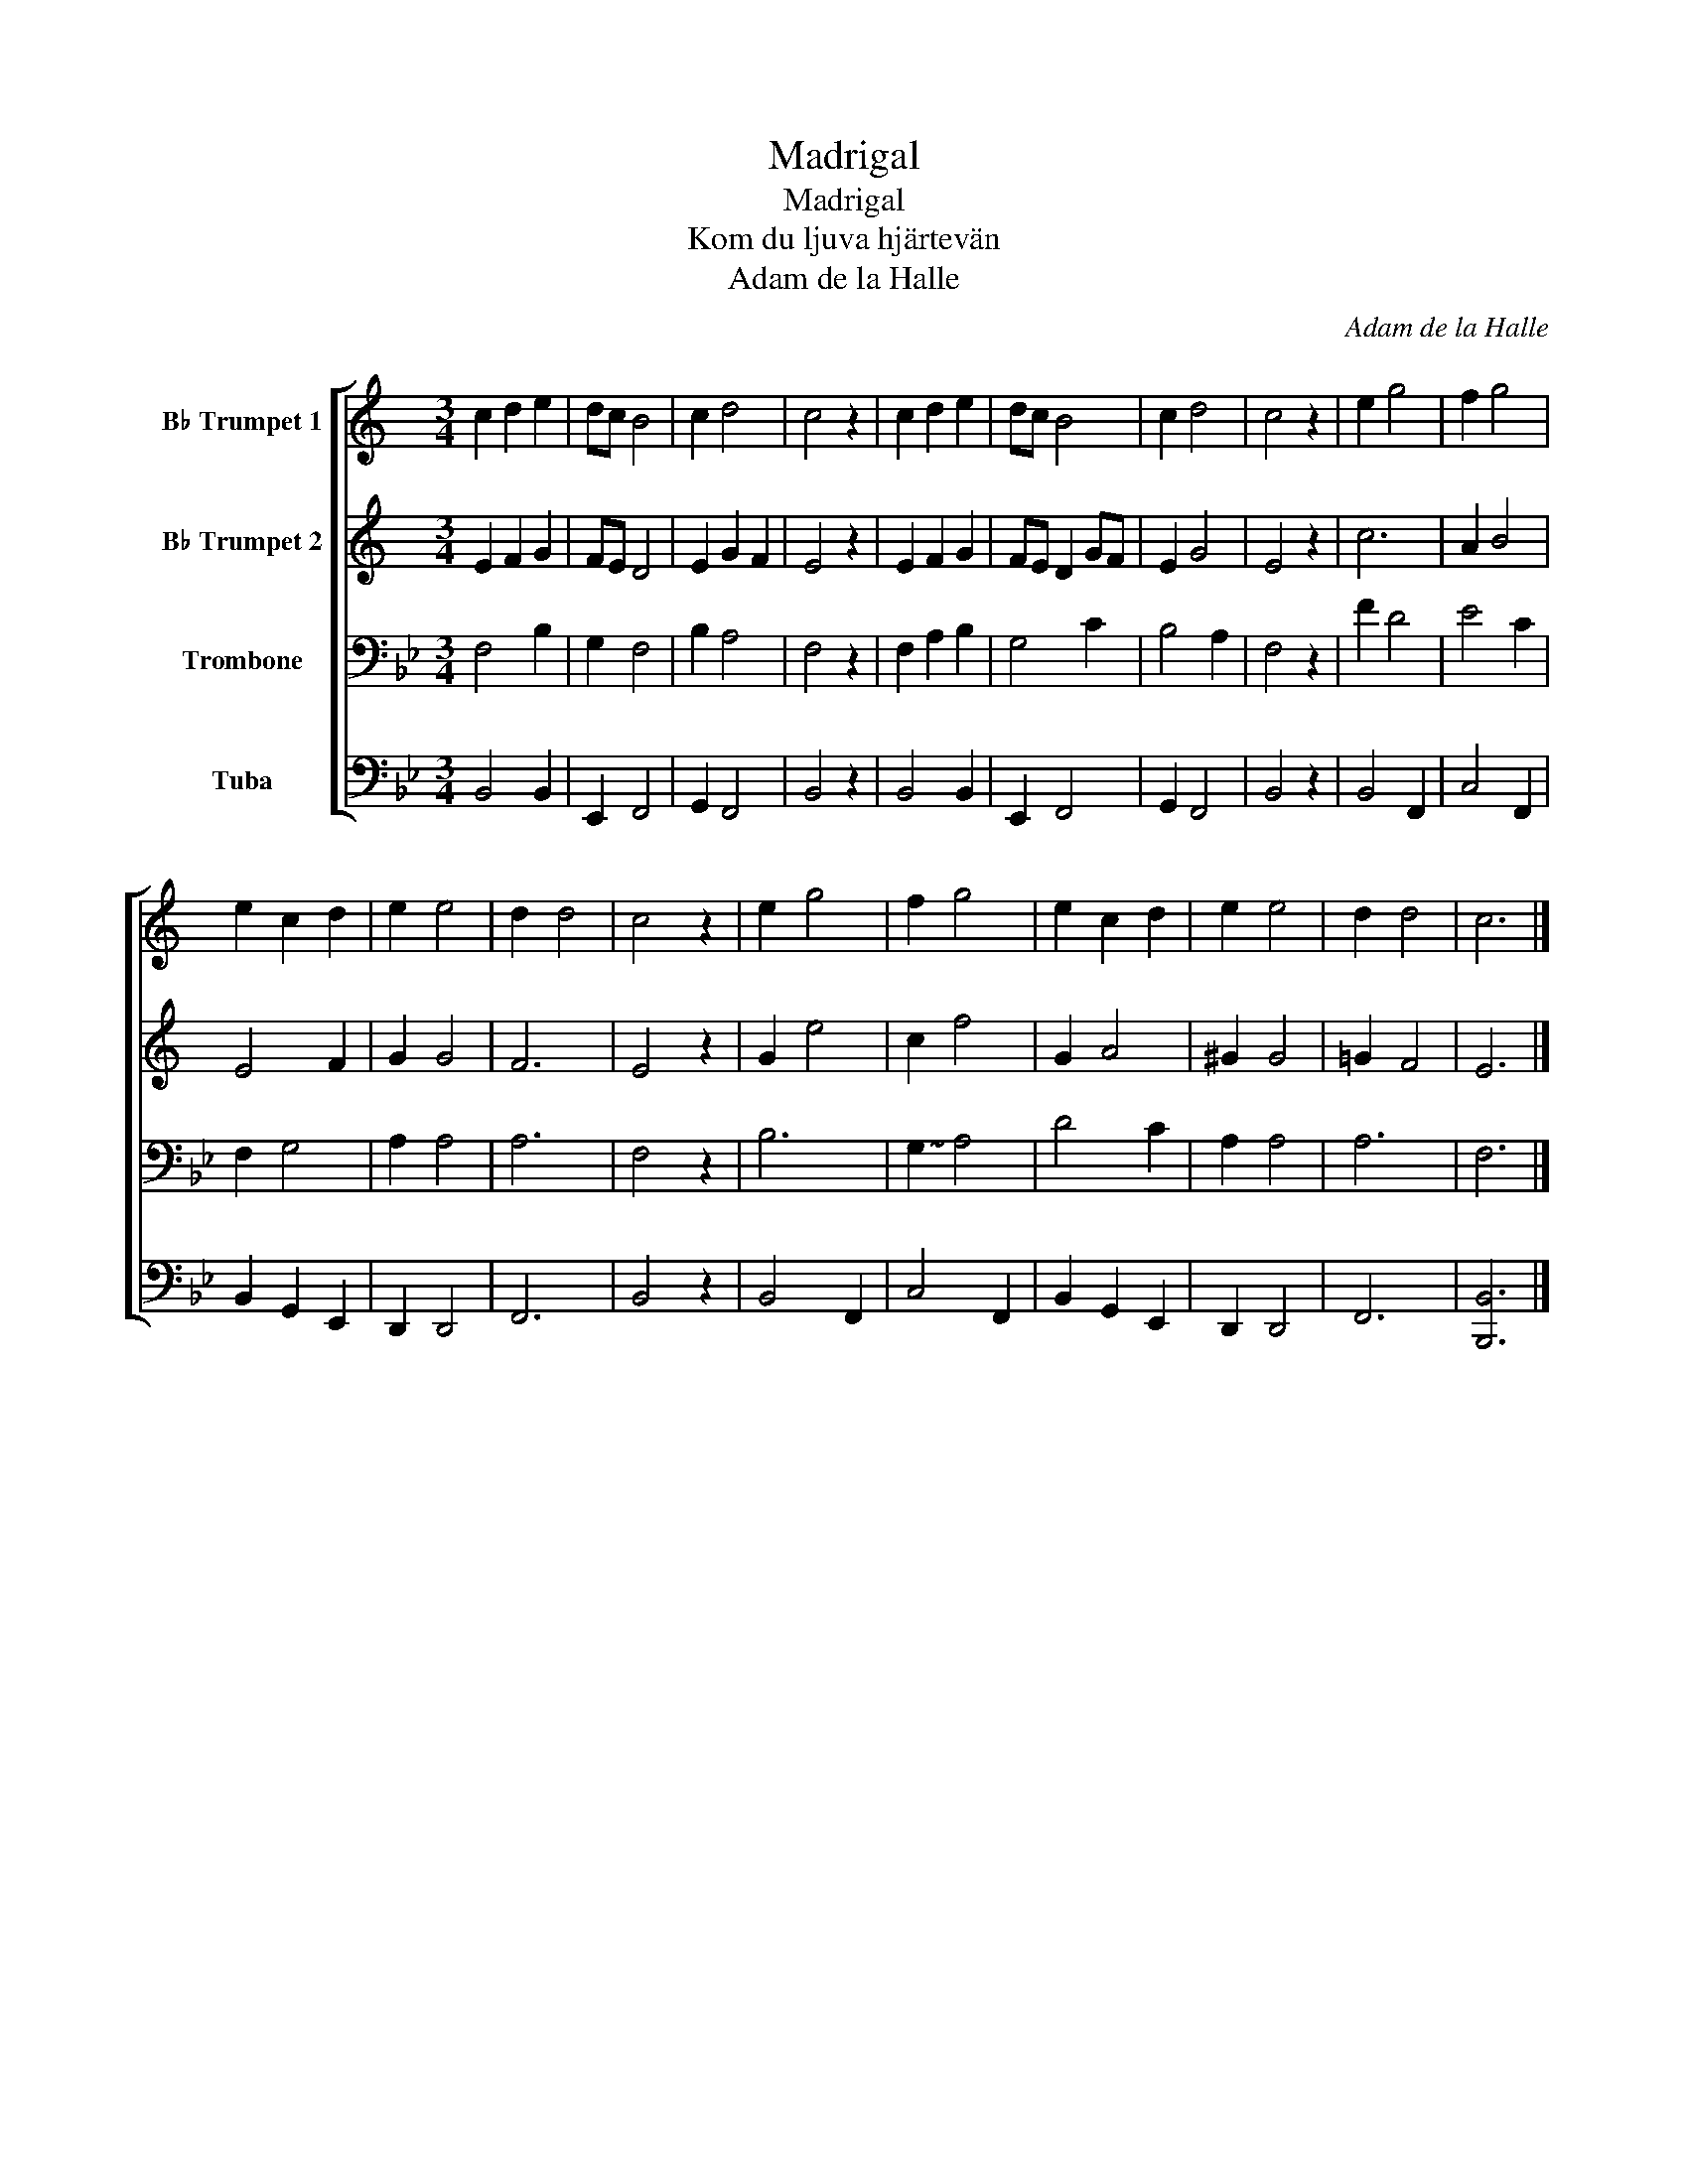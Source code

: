 X:1
T:Madrigal
T:Madrigal
T:Kom du ljuva hjärtevän
T:Adam de la Halle
C:Adam de la Halle
%%score [ 1 2 3 4 ]
L:1/8
M:3/4
K:Bb
V:1 treble transpose=-2 nm="B♭ Trumpet 1"
V:2 treble transpose=-2 nm="B♭ Trumpet 2"
V:3 bass nm="Trombone"
V:4 bass nm="Tuba"
V:1
[K:C] c2 d2 e2 | dc B4 | c2 d4 | c4 z2 | c2 d2 e2 | dc B4 | c2 d4 | c4 z2 | e2 g4 | f2 g4 | %10
 e2 c2 d2 | e2 e4 | d2 d4 | c4 z2 | e2 g4 | f2 g4 | e2 c2 d2 | e2 e4 | d2 d4 | c6 |] %20
V:2
[K:C] E2 F2 G2 | FE D4 | E2 G2 F2 | E4 z2 | E2 F2 G2 | FE D2 GF | E2 G4 | E4 z2 | c6 | A2 B4 | %10
 E4 F2 | G2 G4 | F6 | E4 z2 | G2 e4 | c2 f4 | G2 A4 | ^G2 G4 | !courtesy!=G2 F4 | E6 |] %20
V:3
 F,4 B,2 | G,2 F,4 | B,2 A,4 | F,4 z2 | F,2 A,2 B,2 | G,4 C2 | B,4 A,2 | F,4 z2 | F2 D4 | E4 C2 | %10
 F,2 G,4 | A,2 A,4 | A,6 | F,4 z2 | B,6 | !~(!G,2 !~)!A,4 | D4 C2 | A,2 A,4 | A,6 | F,6 |] %20
V:4
 B,,4 B,,2 | E,,2 F,,4 | G,,2 F,,4 | B,,4 z2 | B,,4 B,,2 | E,,2 F,,4 | G,,2 F,,4 | B,,4 z2 | %8
 B,,4 F,,2 | C,4 F,,2 | B,,2 G,,2 E,,2 | D,,2 D,,4 | F,,6 | B,,4 z2 | B,,4 F,,2 | C,4 F,,2 | %16
 B,,2 G,,2 E,,2 | D,,2 D,,4 | F,,6 | [B,,,B,,]6 |] %20

